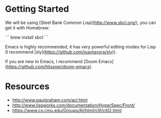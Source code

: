 * Getting Started

We will be using [Steel Bank Common Lisp](http://www.sbcl.org/), you can get it with Homebrew:

```
brew install sbcl
```

Emacs is highly recommended, it has very powerful editing modes for Lisp (I recommend [sly](https://github.com/joaotavora/sly)).

If you are new to Emacs, I recommend [Doom Emacs](https://github.com/hlissner/doom-emacs).

* Resources
- http://www.paulgraham.com/acl.html
- http://www.lispworks.com/documentation/HyperSpec/Front/
- https://www.cs.cmu.edu/Groups/AI/html/cltl/cltl2.html
